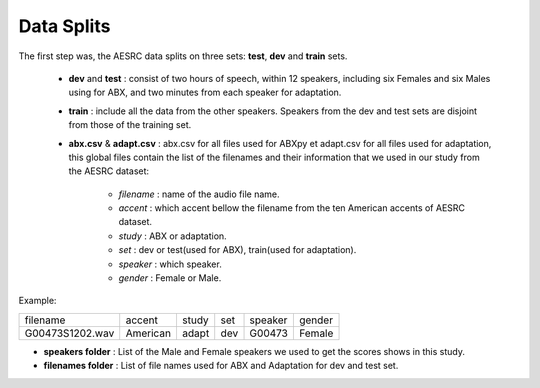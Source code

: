 **Data Splits**
===============

The first step was, the AESRC data splits on three sets: **test**, **dev** and **train** sets.

 - **dev** and **test** : consist of two hours of speech, within 12 speakers, including six Females and six Males using for ABX, and two minutes from each speaker for adaptation. 
 - **train** : include all the data from the other speakers. Speakers from the dev and test sets are disjoint from those of the training set.
 - **abx.csv** & **adapt.csv** : abx.csv for all files used for ABXpy et adapt.csv for all files used for adaptation, this global files contain the list of the filenames and their information that we used in our study from the AESRC dataset:
        
        - *filename* : name of the audio file name.
        - *accent* : which accent bellow the filename from the ten American accents of AESRC dataset.
        - *study* : ABX or adaptation.
        - *set* : dev or test(used for ABX), train(used for adaptation).
        - *speaker* : which speaker.
        - *gender* : Female or Male.
        
Example:
  
===============  ==========  ==========  ==========  ==========  ==========
    filename       accent       study       set        speaker    gender
---------------  ----------  ----------  ----------  ----------  ----------
G00473S1202.wav   American       adapt      dev         G00473    Female
===============  ==========  ==========  ==========  ==========  ==========

- **speakers folder** : List of the Male and Female speakers we used to get the scores shows in this study.

- **filenames folder** : List of file names used for ABX and Adaptation for dev and test set.
